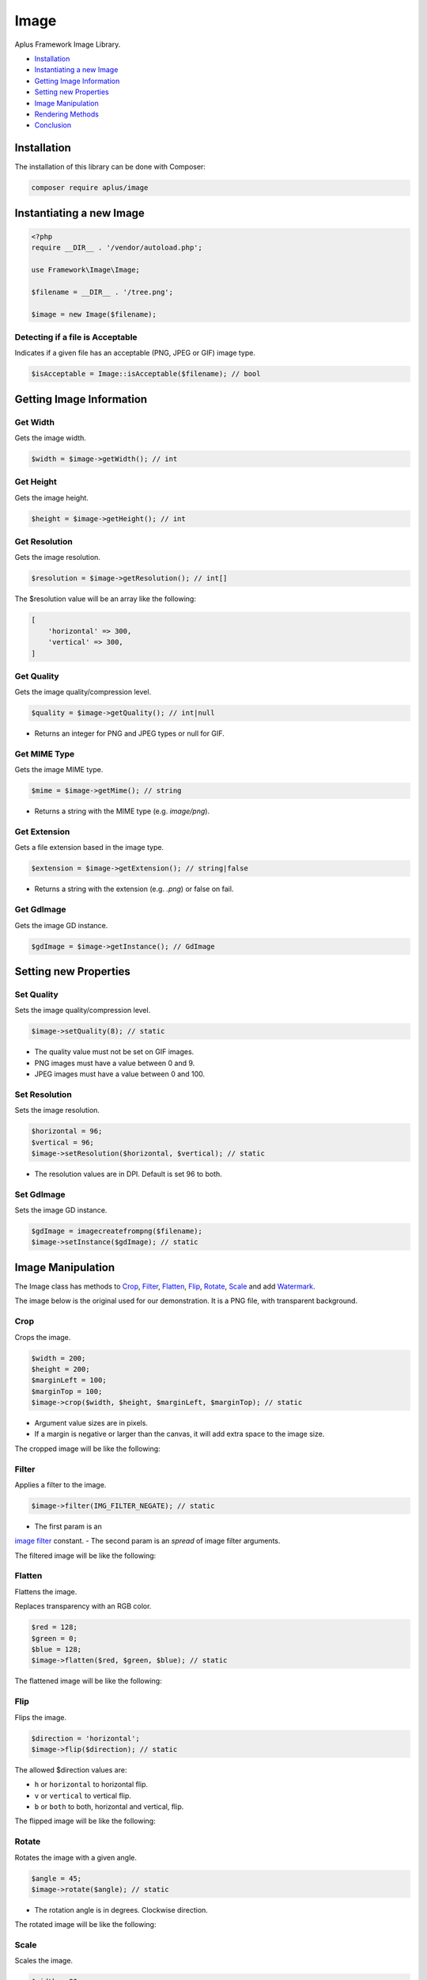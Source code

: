Image
=====

Aplus Framework Image Library.

- `Installation`_
- `Instantiating a new Image`_
- `Getting Image Information`_
- `Setting new Properties`_
- `Image Manipulation`_
- `Rendering Methods`_
- `Conclusion`_

Installation
------------

The installation of this library can be done with Composer:

.. code-block::

    composer require aplus/image

Instantiating a new Image
-------------------------

.. code-block:: php

    <?php
    require __DIR__ . '/vendor/autoload.php';

    use Framework\Image\Image;

    $filename = __DIR__ . '/tree.png';

    $image = new Image($filename);

Detecting if a file is Acceptable
^^^^^^^^^^^^^^^^^^^^^^^^^^^^^^^^^

Indicates if a given file has an acceptable (PNG, JPEG or GIF) image type.

.. code-block:: php

    $isAcceptable = Image::isAcceptable($filename); // bool

Getting Image Information
-------------------------

Get Width
^^^^^^^^^

Gets the image width.

.. code-block:: php

    $width = $image->getWidth(); // int

Get Height
^^^^^^^^^^

Gets the image height.

.. code-block:: php

    $height = $image->getHeight(); // int

Get Resolution
^^^^^^^^^^^^^^

Gets the image resolution.

.. code-block:: php

    $resolution = $image->getResolution(); // int[]

The $resolution value will be an array like the following:

.. code-block:: php

    [
        'horizontal' => 300,
        'vertical' => 300,
    ]

Get Quality
^^^^^^^^^^^

Gets the image quality/compression level.

.. code-block:: php

    $quality = $image->getQuality(); // int|null

- Returns an integer for PNG and JPEG types or null for GIF.

Get MIME Type
^^^^^^^^^^^^^

Gets the image MIME type.

.. code-block:: php

    $mime = $image->getMime(); // string

- Returns a string with the MIME type (e.g. *image/png*).

Get Extension
^^^^^^^^^^^^^

Gets a file extension based in the image type.

.. code-block:: php

    $extension = $image->getExtension(); // string|false

- Returns a string with the extension (e.g. *.png*) or false on fail.

Get GdImage
^^^^^^^^^^^

Gets the image GD instance.

.. code-block:: php

    $gdImage = $image->getInstance(); // GdImage

Setting new Properties
----------------------

Set Quality
^^^^^^^^^^^

Sets the image quality/compression level.

.. code-block:: php

    $image->setQuality(8); // static

- The quality value must not be set on GIF images.
- PNG images must have a value between 0 and 9.
- JPEG images must have a value between 0 and 100.

Set Resolution
^^^^^^^^^^^^^^

Sets the image resolution.

.. code-block:: php

    $horizontal = 96;
    $vertical = 96;
    $image->setResolution($horizontal, $vertical); // static

- The resolution values are in DPI. Default is set 96 to both.

Set GdImage
^^^^^^^^^^^

Sets the image GD instance.

.. code-block:: php

    $gdImage = imagecreatefrompng($filename);
    $image->setInstance($gdImage); // static

Image Manipulation
------------------

The Image class has methods to `Crop`_, `Filter`_, `Flatten`_, `Flip`_, `Rotate`_,
`Scale`_ and add `Watermark`_.

The image below is the original used for our demonstration.
It is a PNG file, with transparent background.

.. image:: img/tree.png
    :alt: Aplus Image - Manipulation

Crop
^^^^

Crops the image.

.. code-block:: php

    $width = 200;
    $height = 200;
    $marginLeft = 100; 
    $marginTop = 100;
    $image->crop($width, $height, $marginLeft, $marginTop); // static

- Argument value sizes are in pixels.
- If a margin is negative or larger than the canvas, it will add extra space to the image size.

The cropped image will be like the following:

.. image:: img/tree-crop.png
    :alt: Aplus Image - Crop

Filter
^^^^^^

Applies a filter to the image.

.. code-block:: php

    $image->filter(IMG_FILTER_NEGATE); // static

- The first param is an
`image filter <https://www.php.net/manual/en/function.imagefilter.php>`_ constant.
- The second param is an *spread* of image filter arguments.

The filtered image will be like the following:

.. image:: img/tree-filter.png
    :alt: Aplus Image - Filter

Flatten
^^^^^^^

Flattens the image.

Replaces transparency with an RGB color.

.. code-block:: php

    $red = 128; 
    $green = 0;
    $blue = 128;
    $image->flatten($red, $green, $blue); // static

The flattened image will be like the following:

.. image:: img/tree-flatten.png
    :alt: Aplus Image - Flatten

Flip
^^^^

Flips the image.

.. code-block:: php

    $direction = 'horizontal';
    $image->flip($direction); // static

The allowed $direction values are:

- ``h`` or ``horizontal`` to horizontal flip.
- ``v`` or ``vertical`` to vertical flip.
- ``b`` or ``both`` to both, horizontal and vertical, flip.

The flipped image will be like the following:

.. image:: img/tree-flip-h.png
    :alt: Aplus Image - Flip

Rotate
^^^^^^

Rotates the image with a given angle.

.. code-block:: php

    $angle = 45;
    $image->rotate($angle); // static

- The rotation angle is in degrees. Clockwise direction.

The rotated image will be like the following:

.. image:: img/tree-rotate.png
    :alt: Aplus Image - Rotate

Scale
^^^^^

Scales the image.

.. code-block:: php

    $width = 80;
    $height = -1;
    $image->scale($width, $height); // static

- Width and height sizes are in *pixels*.
- Height can be ``-1`` to be automatically proportional to the width.

The scaled image will be like the following:

.. image:: img/tree-scale.png
    :alt: Aplus Image - Scale

Watermark
^^^^^^^^^

Adds a watermark to the image.

.. code-block:: php

    $watermark = new Image($filename);
    $watermark->scale(100);
    $horizontalPosition = -10;
    $verticalPosition = -10;
    $image->watermark($watermark, $horizontalPosition, $verticalPosition); // static

- Watermark must be an Image instance.
- Horizontal position direction is left-to-right when the value is positive, otherwise is right-to-left.
- Vertical position direction is top-to-bottom when the value is positive, otherwise is bottom-to-top.

The watermarked image will be like the following:

.. image:: img/tree-watermark.png
    :alt: Aplus Image - Watermark

Rendering Methods
-----------------

Send
^^^^

When necessary, it is possible to send the Image contents directly to the browser,
User-Agent:

.. code-block:: php

    $image->send(); // bool

Render
^^^^^^

If it is not necessary to send the Image contents to the PHP Output Buffer,
but wants to save the contents in a variable, use the ``render`` method:

.. code-block:: php

    $contents = $image->render(); // string

Get Data URL
^^^^^^^^^^^^

It is possible embed the Image contents in a document with the
`Data URL <https://developer.mozilla.org/en-US/docs/Web/HTTP/Basics_of_HTTP/Data_URIs>`_
format.

.. code-block:: php

    $dataUrl = $image->getDataUrl(); // string

The $dataUrl value will be like:

.. code-block::

    data:image/png;base64,...

Where *...* is the base64 encoded binary image contents.

JSON Serialize
^^^^^^^^^^^^^^

The Image class implements the
`JsonSerializable <https://www.php.net/manual/en/class.jsonserializable>`_ interface.

When an Image object is inside a value to be JSON encoded, it is transformed in
a Data URL string:

.. code-block:: php

    $data = [
        'id' => 1,
        'src' => $image,
    ];
    $json = json_encode($data);

The JSON *pretty print* string will be like this:

.. code-block:: json

    {
        "id": 1,
        "src": "data:image/png;base64,..."
    }

To String
^^^^^^^^^

The Image class implements the
`Stringable <https://www.php.net/manual/en/class.stringable.php>`_ interface.

When an Image object is converted to string, it is transformed to the Data URL
format:

.. code-block:: php

    $dataUrl = (string) $image;

The $dataUrl value will be like:

.. code-block::

    data:image/png;base64,...

Conclusion
----------

Aplus Image Library is an, easy to use, tool for PHP, beginners and experienced, developers. 
It is perfect for manipulation of, simple and full-featured, images. 
The more you use it, the more you will learn.

.. note::
    Did you find something wrong? 
    Be sure to let us know about it with an
    `issue <https://gitlab.com/aplus-framework/libraries/image/issues>`_. 
    Thank you!
